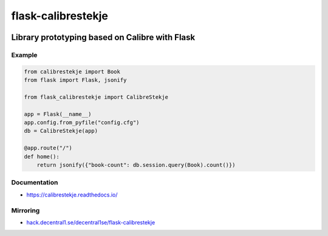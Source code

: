 .. _header:

*******************
flask-calibrestekje
*******************

.. image:: https://img.shields.io/badge/license-GPL-brightgreen.svg
   :target: LICENSE
   :alt: Repository license

.. image:: https://badge.fury.io/py/flask-calibrestekje.svg
   :target: https://badge.fury.io/py/flask-calibrestekje
   :alt: PyPI package

.. image:: https://travis-ci.com/decentral1se/flask-calibrestekje.svg?branch=master
   :target: https://travis-ci.com/decentral1se/flask-calibrestekje
   :alt: Travis CI result

.. image:: https://readthedocs.org/projects/calibrestekje/badge/?version=latest
   :target: https://calibrestekje.readthedocs.io/en/latest/
   :alt: Documentation status

.. image:: http://img.shields.io/liberapay/patrons/decentral1se.svg?logo=liberapay
   :target: https://liberapay.com/decentral1se
   :alt: Support badge

.. _introduction:

Library prototyping based on Calibre with Flask
-----------------------------------------------

.. _example:

Example
*******

.. code-block:: python

    from calibrestekje import Book
    from flask import Flask, jsonify

    from flask_calibrestekje import CalibreStekje

    app = Flask(__name__)
    app.config.from_pyfile("config.cfg")
    db = CalibreStekje(app)

    @app.route("/")
    def home():
        return jsonify({"book-count": db.session.query(Book).count()})

.. _documentation:

Documentation
*************

* https://calibrestekje.readthedocs.io/

Mirroring
*********

* `hack.decentral1.se/decentral1se/flask-calibrestekje`_

.. _hack.decentral1.se/decentral1se/flask-calibrestekje: https://hack.decentral1.se/decentral1se/flask-calibrestekje/
